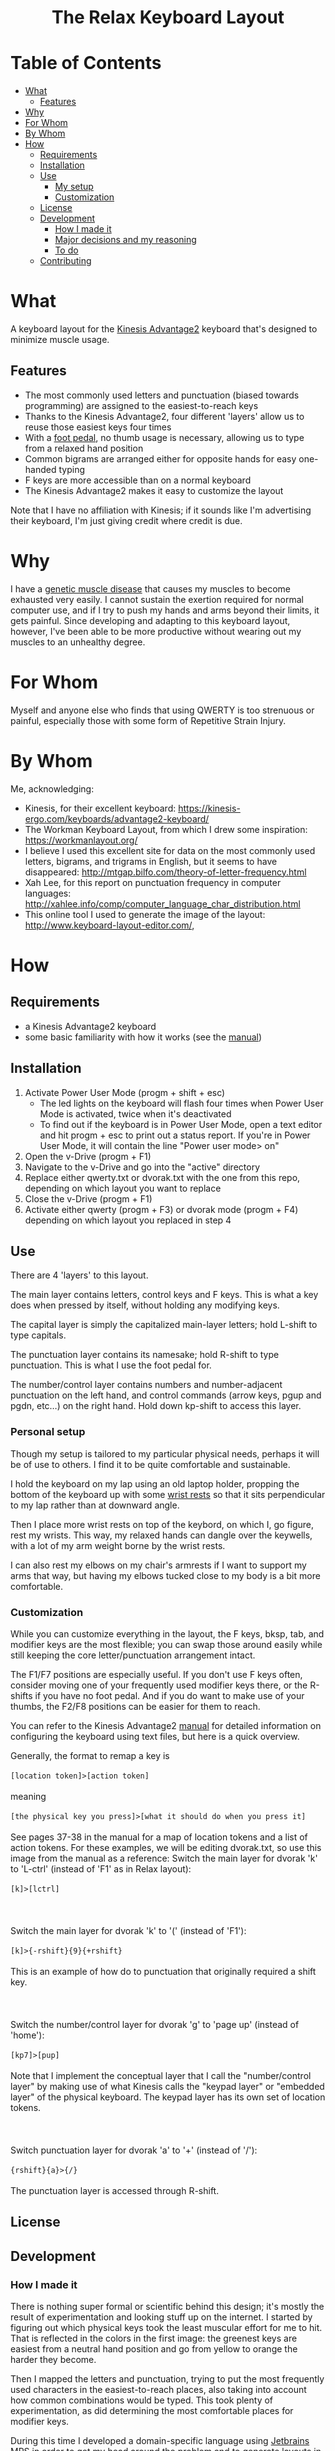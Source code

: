 #+html:<h1 align="center">The Relax Keyboard Layout</h1>
#+html:<img align="center" src="images/relax.jpg" alt="Relax keyboard layout" title="Relax keyboard layout">
* Table of Contents
- [[#what][What]]
  - [[#features][Features]]
- [[#why][Why]]
- [[#for-whom][For Whom]]
- [[#by-whom][By Whom]]
- [[#how][How]]
  - [[#requirements][Requirements]]
  - [[#installation][Installation]]
  - [[#use][Use]]
    - [[#my-setup][My setup]]
    - [[#customization][Customization]]
  - [[#license][License]]
  - [[#development][Development]]
    - [[#how-i-made-it][How I made it]]
    - [[#major-decisions-and-my-reasoning][Major decisions and my reasoning]]
    - [[#to-do][To do]]
  - [[#contributing][Contributing]]

* What
A keyboard layout for the [[https://kinesis-ergo.com/keyboards/advantage2-keyboard/][Kinesis Advantage2]] keyboard that's designed to minimize muscle usage.
** Features
- The most commonly used letters and punctuation (biased towards programming) are assigned to the easiest-to-reach keys
- Thanks to the Kinesis Advantage2, four different 'layers' allow us to reuse those easiest keys four times
- With a [[https://kinesis-ergo.com/shop/advantage-single-pedal/][foot pedal]], no thumb usage is necessary, allowing us to type from a relaxed hand position
- Common bigrams are arranged either for opposite hands for easy one-handed typing
- F keys are more accessible than on a normal keyboard
- The Kinesis Advantage2 makes it easy to customize the layout

Note that I have no affiliation with Kinesis; if it sounds like I'm advertising their keyboard, I'm just giving credit where credit is due.

* Why
I have a [[https://ryr1.org/][genetic muscle disease]] that causes my muscles to become exhausted very easily. I cannot sustain the exertion required for normal computer use, and if I try to push my hands and arms beyond their limits, it gets painful. Since developing and adapting to this keyboard layout, however, I've been able to be more productive without wearing out my muscles to an unhealthy degree.

* For Whom
Myself and anyone else who finds that using QWERTY is too strenuous or painful, especially those with some form of Repetitive Strain Injury.

* By Whom
Me, acknowledging:
- Kinesis, for their excellent keyboard: https://kinesis-ergo.com/keyboards/advantage2-keyboard/
- The Workman Keyboard Layout, from which I drew some inspiration: https://workmanlayout.org/
- I believe I used this excellent site for data on the most commonly used letters, bigrams, and trigrams in English, but it seems to have disappeared: http://mtgap.bilfo.com/theory-of-letter-frequency.html
- Xah Lee, for this report on punctuation frequency in computer languages: http://xahlee.info/comp/computer_language_char_distribution.html
- This online tool I used to generate the image of the layout: http://www.keyboard-layout-editor.com/,

* How
** Requirements
- a Kinesis Advantage2 keyboard
- some basic familiarity with how it works (see the [[https://kinesis-ergo.com/wp-content/uploads/Adv2-Users-Manual-US_6-22-21.pdf][manual]])
** Installation
1. Activate Power User Mode (progm + shift + esc)
   - The led lights on the keyboard will flash four times when Power User Mode is activated, twice when it's deactivated
   - To find out if the keyboard is in Power User Mode, open a text editor and hit progm + esc to print out a status report. If you're in Power User Mode, it will contain the line "Power user mode> on"
2. Open the v-Drive (progm + F1)
3. Navigate to the v-Drive and go into the "active" directory
4. Replace either qwerty.txt or dvorak.txt with the one from this repo, depending on which layout you want to replace
5. Close the v-Drive (progm + F1)
6. Activate either qwerty (progm + F3) or dvorak mode (progm + F4) depending on which layout you replaced in step 4
** Use
There are 4 'layers' to this layout.

The main layer contains letters, control keys and F keys. This is what a key does when pressed by itself, without holding any modifying keys.

The capital layer is simply the capitalized main-layer letters; hold L-shift to type capitals. 

The punctuation layer contains its namesake; hold R-shift to type punctuation. This is what I use the foot pedal for.

The number/control layer contains numbers and number-adjacent punctuation on the left hand, and control commands (arrow keys, pgup and pgdn, etc...) on the right hand. Hold down kp-shift to access this layer.

#+html:<img src="images/layers.jpg" alt="layers" title="layers">

*** Personal setup
Though my setup is tailored to my particular physical needs, perhaps it will be of use to others. I find it to be quite comfortable and sustainable.

I hold the keyboard on my lap using an old laptop holder, propping the bottom of the keyboard up with some [[https://www.amazon.com/Padded-Memory-Support-Office-Computer/dp/B07F7Y1LRL/][wrist rests]] so that it sits perpendicular to my lap rather than at downward angle.

#+html:<img src="images/lap.jpg" alt="keyboard on lap" title="keyboard on lap">

Then I place more wrist rests on top of the keybord, on which I, go figure, rest my wrists. This way, my relaxed hands can dangle over the keywells, with a lot of my arm weight borne by the wrist rests. 

#+html:<img src="images/wrist-wrests-1.jpg" alt="wrist wrests" title="wrist wrests">
#+html:<img src="images/wrist-wrests-2.jpg" alt="wrist wrests" title="wrist wrests">

I can also rest my elbows on my chair's armrests if I want to support my arms that way, but having my elbows tucked close to my body is a bit more comfortable.

*** Customization
While you can customize everything in the layout, the F keys, bksp, tab, and modifier keys are the most flexible; you can swap those around easily while still keeping the core letter/punctuation arrangement intact.

The F1/F7 positions are especially useful. If you don't use F keys often, consider moving one of your frequently used modifier keys there, or the R-shifts if you have no foot pedal. And if you do want to make use of your thumbs, the F2/F8 positions can be easier for them to reach.

You can refer to the Kinesis Advantage2 [[https://kinesis-ergo.com/wp-content/uploads/Adv2-Users-Manual-US_6-22-21.pdf][manual]] for detailed information on configuring the keyboard using text files, but here is a quick overview.

#+begin_html
Generally, the format to remap a key is
<br>
<br>
<code>[location token]>[action token]</code>
<br>
<br>
meaning
<br>
<br>
<code>[the physical key you press]>[what it should do when you press it]</code>
<br>
<br>
See pages 37-38 in the manual for a map of location tokens and a list of action tokens. For these examples, we will be editing dvorak.txt, so use this image from the manual as a reference:
<img src="images/dvorak.jpg" alt="dvorak" title="dvorak">
Switch the main layer for dvorak 'k' to 'L-ctrl' (instead of 'F1' as in Relax layout):
<br>
<br>
<code>[k]>[lctrl]</code>
<br>
<br>
<br>
<br>
Switch the main layer for dvorak 'k' to '(' (instead of 'F1'):
<br>
<br>
<code>[k]>{-rshift}{9}{+rshift}</code>
<br>
<br>
This is an example of how do to punctuation that originally required a shift key.
<br>
<br>
<br>
<br>
Switch the number/control layer for dvorak 'g' to 'page up' (instead of 'home'):
<br>
<br>
<code>[kp7]>[pup]</code>
<br>
<br>
Note that I implement the conceptual layer that I call the "number/control layer" by making use of what Kinesis calls the "keypad layer" or "embedded layer" of the physical keyboard. The keypad layer has its own set of location tokens.
<br>
<br>
<br>
<br>
Switch punctuation layer for dvorak 'a' to '+' (instead of '/'):
<br>
<br>
<code>{rshift}{a}>{/}</code>
<br>
<br>
The punctuation layer is accessed through R-shift.
#+end_html

** License
  
** Development
*** How I made it
There is nothing super formal or scientific behind this design; it's mostly the result of experimentation and looking stuff up on the internet. I started by figuring out which physical keys took the least muscular effort for me to hit. That is reflected in the colors in the first  image: the greenest keys are easiest from a neutral hand position and go from yellow to orange the harder they become.

Then I mapped the letters and punctuation, trying to put the most frequently used characters in the easiest-to-reach places, also taking into account how common combinations would be typed. This took plenty of experimentation, as did determining the most comfortable places for modifier keys. 

During this time I developed a domain-specific language using [[https://www.jetbrains.com/mps/][Jetbrains MPS]] in order to get my head around the problem and to generate layouts in the correct format. This let me iterate quickly on the key placement, but I think the languge itself is clunky and overengineered and not much use to anyone it its current form.

*** Major decisions and my reasoning
- Thumbs are not intended to be used at all, because hitting a key with my thumb disrupts my hand's relaxed position. The R-shift on the thumb keys are just there in case you don't have a foot pedal.
- Rather than always alternating hands, some common bigrams are typed with the same hand. This is because there are several same-hand combinations that are quite easy (such as 'he' and 'es'), and I wanted to put them to good use.
- I use the middle finger for shifting to the number/control layer (kp-shift) because I found it easy to strech that finger out, stab downward, and hold it there with the weight of my hand. There will be times when I need to hold that position with one hand and make several keystrokes with the other, and the middle finger seemed the strongest candidate for sustaining that position.
- I use the ring finger for capitals (L-shift); stretching out that finger on one hand and typing something with the other is easy enough, and I don't type captials so frequently as to warrant a premium position for L-shift. Also, I will ususally only captialize one-at-a-time, so I don't need a stronger finger to lean on for an extended period.
- The alt, ctrl, and win keys are in hard-to-reach areas because I don't use them if I can help it. Rather, I primarily use [[https://www.gnu.org/software/emacs/][Emacs]] with some customizations that enable modal editing. This is also why a F1 and F7 are in premium spots: I use them to switch between typing literal characters and issuing commands in Emacs. I do make use of ctrl when using [[https://orgmode.org/][org-mode]], but I have a separate foot pedal for it.
- Getting to those alt, ctrl, and win keys requires a slight change of hand position, and the key in the corner is the easiest to find when doing that. I use win most frequently of those modifier keys, so that's why it's in the corner spot.

*** To do
- I have not worked much with the number/control layer; I think there are improvements to be made there
 
** Contributing
No plans to collaborate at the moment, but if it comes up I'll figure it out.
